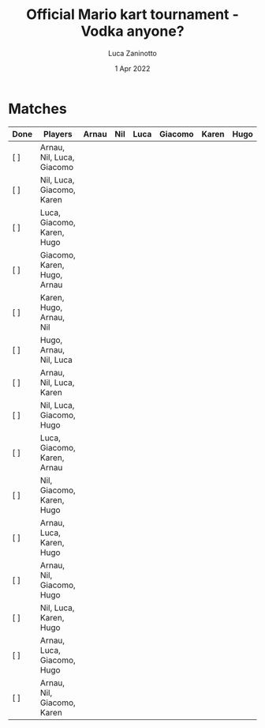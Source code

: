 #+TITLE: Official Mario kart tournament - Vodka anyone?
#+AUTHOR: Luca Zaninotto
#+DATE: 1 Apr 2022
* Matches
  | Done | Players                     | Arnau | Nil | Luca | Giacomo | Karen | Hugo |
  |------+-----------------------------+-------+-----+------+---------+-------+------|
  | [ ]  | Arnau, Nil, Luca, Giacomo   |       |     |      |         |       |      |
  | [ ]  | Nil, Luca, Giacomo, Karen   |       |     |      |         |       |      |
  | [ ]  | Luca, Giacomo, Karen, Hugo  |       |     |      |         |       |      |
  | [ ]  | Giacomo, Karen, Hugo, Arnau |       |     |      |         |       |      |
  | [ ]  | Karen, Hugo, Arnau, Nil     |       |     |      |         |       |      |
  | [ ]  | Hugo, Arnau, Nil, Luca      |       |     |      |         |       |      |
  | [ ]  | Arnau, Nil, Luca, Karen     |       |     |      |         |       |      |
  | [ ]  | Nil, Luca, Giacomo, Hugo    |       |     |      |         |       |      |
  | [ ]  | Luca, Giacomo, Karen, Arnau |       |     |      |         |       |      |
  | [ ]  | Nil, Giacomo, Karen, Hugo   |       |     |      |         |       |      |
  | [ ]  | Arnau, Luca, Karen, Hugo    |       |     |      |         |       |      |
  | [ ]  | Arnau, Nil, Giacomo, Hugo   |       |     |      |         |       |      |
  | [ ]  | Nil, Luca, Karen, Hugo      |       |     |      |         |       |      |
  | [ ]  | Arnau, Luca, Giacomo, Hugo  |       |     |      |         |       |      |
  | [ ]  | Arnau, Nil, Giacomo, Karen  |       |     |      |         |       |      |
